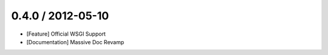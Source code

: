 0.4.0 / 2012-05-10
==================

* [Feature] Official WSGI Support
* [Documentation] Massive Doc Revamp
